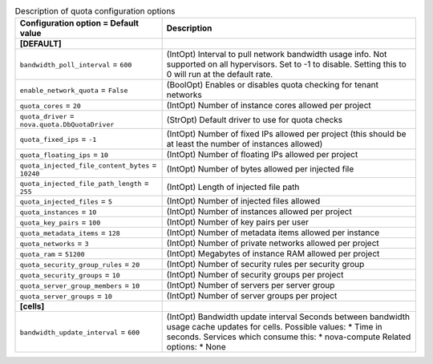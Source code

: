 ..
    Warning: Do not edit this file. It is automatically generated from the
    software project's code and your changes will be overwritten.

    The tool to generate this file lives in openstack-doc-tools repository.

    Please make any changes needed in the code, then run the
    autogenerate-config-doc tool from the openstack-doc-tools repository, or
    ask for help on the documentation mailing list, IRC channel or meeting.

.. _nova-quota:

.. list-table:: Description of quota configuration options
   :header-rows: 1
   :class: config-ref-table

   * - Configuration option = Default value
     - Description
   * - **[DEFAULT]**
     -
   * - ``bandwidth_poll_interval`` = ``600``
     - (IntOpt) Interval to pull network bandwidth usage info. Not supported on all hypervisors. Set to -1 to disable. Setting this to 0 will run at the default rate.
   * - ``enable_network_quota`` = ``False``
     - (BoolOpt) Enables or disables quota checking for tenant networks
   * - ``quota_cores`` = ``20``
     - (IntOpt) Number of instance cores allowed per project
   * - ``quota_driver`` = ``nova.quota.DbQuotaDriver``
     - (StrOpt) Default driver to use for quota checks
   * - ``quota_fixed_ips`` = ``-1``
     - (IntOpt) Number of fixed IPs allowed per project (this should be at least the number of instances allowed)
   * - ``quota_floating_ips`` = ``10``
     - (IntOpt) Number of floating IPs allowed per project
   * - ``quota_injected_file_content_bytes`` = ``10240``
     - (IntOpt) Number of bytes allowed per injected file
   * - ``quota_injected_file_path_length`` = ``255``
     - (IntOpt) Length of injected file path
   * - ``quota_injected_files`` = ``5``
     - (IntOpt) Number of injected files allowed
   * - ``quota_instances`` = ``10``
     - (IntOpt) Number of instances allowed per project
   * - ``quota_key_pairs`` = ``100``
     - (IntOpt) Number of key pairs per user
   * - ``quota_metadata_items`` = ``128``
     - (IntOpt) Number of metadata items allowed per instance
   * - ``quota_networks`` = ``3``
     - (IntOpt) Number of private networks allowed per project
   * - ``quota_ram`` = ``51200``
     - (IntOpt) Megabytes of instance RAM allowed per project
   * - ``quota_security_group_rules`` = ``20``
     - (IntOpt) Number of security rules per security group
   * - ``quota_security_groups`` = ``10``
     - (IntOpt) Number of security groups per project
   * - ``quota_server_group_members`` = ``10``
     - (IntOpt) Number of servers per server group
   * - ``quota_server_groups`` = ``10``
     - (IntOpt) Number of server groups per project
   * - **[cells]**
     -
   * - ``bandwidth_update_interval`` = ``600``
     - (IntOpt) Bandwidth update interval Seconds between bandwidth usage cache updates for cells. Possible values: * Time in seconds. Services which consume this: * nova-compute Related options: * None
